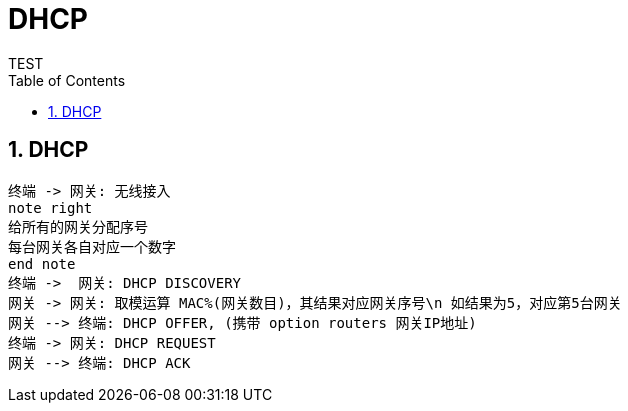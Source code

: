 = DHCP
TEST
:toc:
:toclevels: 4
:toc-position: left
:source-highlighter: pygments
:icons: font
:sectnums:
:hardbreaks:

== DHCP
[plantuml, DHCP_RANDOM_GATEWAY, png]
....
终端 -> 网关: 无线接入
note right
给所有的网关分配序号
每台网关各自对应一个数字
end note
终端 ->  网关: DHCP DISCOVERY
网关 -> 网关: 取模运算 MAC%(网关数目)，其结果对应网关序号\n 如结果为5，对应第5台网关
网关 --> 终端: DHCP OFFER, (携带 option routers 网关IP地址)
终端 -> 网关: DHCP REQUEST
网关 --> 终端: DHCP ACK
....

[plantuml, DHCP_RANDOM_GATEWAY_2, png]
....

....
